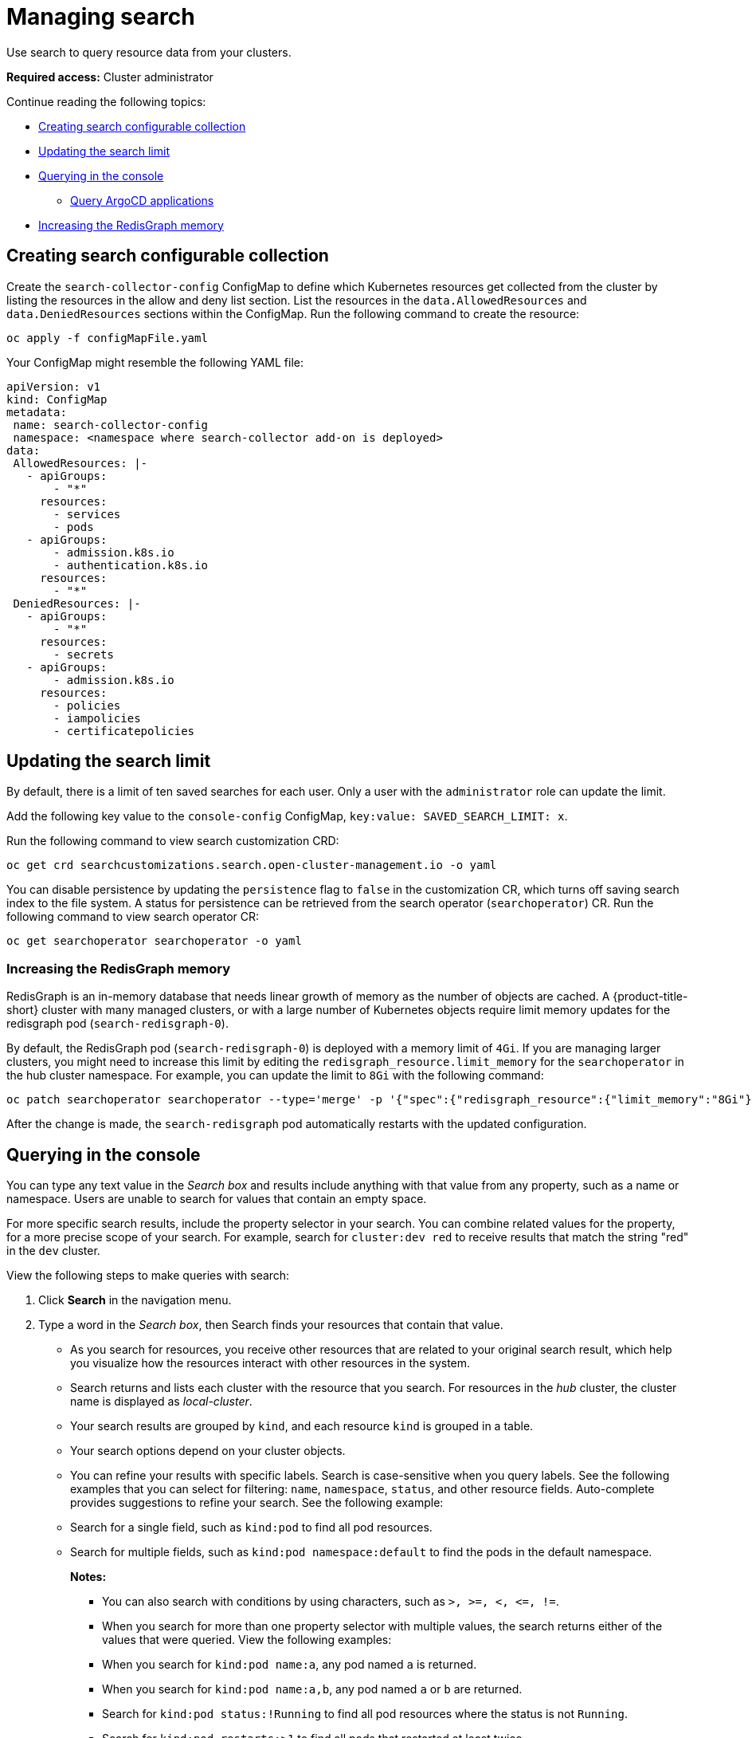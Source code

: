 [#managing-search]
= Managing search

Use search to query resource data from your clusters. 

*Required access:* Cluster administrator

Continue reading the following topics:

- <<creating-search-configurable-collection,Creating search configurable collection>>
- <<updating-search-limit,Updating the search limit>>
- <<querying-in-the-console,Querying in the console>>
** <<querying-argo-app,Query ArgoCD applications>>
- <<increasing-redisgraph-memory,Increasing the RedisGraph memory>>


[#creating-search-configurable-collection]
== Creating search configurable collection

Create the `search-collector-config` ConfigMap to define which Kubernetes resources get collected from the cluster by listing the resources in the allow and deny list section. List the resources in the `data.AllowedResources` and `data.DeniedResources` sections within the ConfigMap. Run the following command to create the resource:

----
oc apply -f configMapFile.yaml
----

Your ConfigMap might resemble the following YAML file: 

[source,yaml]
----
apiVersion: v1
kind: ConfigMap
metadata:
 name: search-collector-config
 namespace: <namespace where search-collector add-on is deployed>
data:
 AllowedResources: |-
   - apiGroups:
       - "*"
     resources:
       - services
       - pods
   - apiGroups:
       - admission.k8s.io
       - authentication.k8s.io
     resources:
       - "*"
 DeniedResources: |-
   - apiGroups:
       - "*"
     resources:
       - secrets
   - apiGroups:
       - admission.k8s.io
     resources:
       - policies
       - iampolicies
       - certificatepolicies
----

[#updating-search-limit]
== Updating the search limit

By default, there is a limit of ten saved searches for each user. Only a user with the `administrator` role can update the limit.

Add the following key value to the `console-config` ConfigMap, `key:value: SAVED_SEARCH_LIMIT: x`.

//is the console-config in the search customization CRD? Should the user view the search customization first to check the search limit? 
Run the following command to view search customization CRD: 

----
oc get crd searchcustomizations.search.open-cluster-management.io -o yaml
----

You can disable persistence by updating the `persistence` flag to `false` in the customization CR, which turns off saving search index to the file system. A status for persistence can be retrieved from the search operator (`searchoperator`) CR. Run the following command to view search operator CR:

----
oc get searchoperator searchoperator -o yaml
---- 

[#increasing-redisgraph-memory]
=== Increasing the RedisGraph memory

RedisGraph is an in-memory database that needs linear growth of memory as the number of objects are cached. A {product-title-short} cluster with many managed clusters, or with a large number of Kubernetes objects require limit memory updates for the redisgraph pod (`search-redisgraph-0`).

By default, the RedisGraph pod (`search-redisgraph-0`) is deployed with a memory limit of `4Gi`. If you are managing larger clusters, you might need to increase this limit by editing the `redisgraph_resource.limit_memory` for the `searchoperator` in the hub cluster namespace. For example, you can update the limit to `8Gi` with the following command:

----
oc patch searchoperator searchoperator --type='merge' -p '{"spec":{"redisgraph_resource":{"limit_memory":"8Gi"}}}'
----

After the change is made, the `search-redisgraph` pod automatically restarts with the updated configuration.


[#querying-in-the-console]
== Querying in the console

You can type any text value in the _Search box_ and results include anything with that value from any property, such as a name or namespace. Users are unable to search for values that contain an empty space.

For more specific search results, include the property selector in your search. You can combine related values for the property, for a more precise scope of your search. For example, search for `cluster:dev red` to receive results that match the string "red" in the `dev` cluster. 

View the following steps to make queries with search:

. Click *Search* in the navigation menu.
. Type a word in the _Search box_, then Search finds your resources that contain that value.
- As you search for resources, you receive other resources that are related to your original search result, which help you visualize how the resources interact with other resources in the system.
- Search returns and lists each cluster with the resource that you search.
For resources in the _hub_ cluster, the cluster name is displayed as _local-cluster_.
- Your search results are grouped by `kind`, and each resource `kind` is grouped in a table.
- Your search options depend on your cluster objects.
- You can refine your results with specific labels.
Search is case-sensitive when you query labels.
See the following examples that you can select for filtering: `name`, `namespace`, `status`, and other resource fields. Auto-complete provides suggestions to refine your search. See the following example:
+
- Search for a single field, such as `kind:pod` to find all pod resources.
- Search for multiple fields, such as `kind:pod namespace:default` to find the pods in the default namespace.
+
*Notes:*
+
** You can also search with conditions by using characters, such as `+>, >=, <, <=, !=+`.
** When you search for more than one property selector with multiple values, the search returns either of the values that were queried. View the following examples:
** When you search for `kind:pod name:a`, any pod named `a` is returned.
** When you search for `kind:pod name:a,b`, any pod named `a` or `b` are returned.
** Search for `kind:pod status:!Running` to find all pod resources where the status is not `Running`.
** Search for `kind:pod restarts:>1` to find all pods that restarted at least twice.
. If you want to save your search, click the *Save search* icon.

[#querying-argo-apps]
=== Querying ArgoCD applications

When you search for an ArgoCD application, you are directed to the _Applications_ page. Complete the following steps to access the ArgoCD application from the _Search_ page:

. Log in to your {product-title-short} hub cluster.
. From the console header, select the _Search_ icon.
. Filter your query with the following values: `kind:application` and `apigroup:argoproj.io`
. Select an application to view. The _Application_ page displays an overview of information for the application.